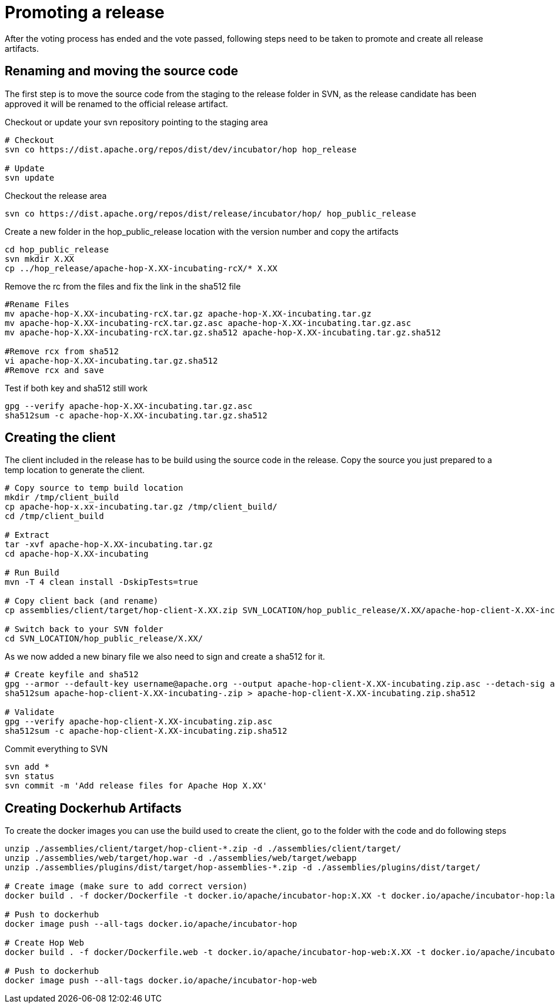 [[PromotingARelease]]
= Promoting a release

After the voting process has ended and the vote passed, following steps need to be taken to promote and create all release artifacts.

== Renaming and moving the source code

The first step is to move the source code from the staging to the release folder in SVN, as the release candidate has been approved it will be renamed to the official release artifact.

Checkout or update your svn repository pointing to the staging area

[source,bash]
----
# Checkout
svn co https://dist.apache.org/repos/dist/dev/incubator/hop hop_release

# Update
svn update
----

Checkout the release area
[source,bash]
----
svn co https://dist.apache.org/repos/dist/release/incubator/hop/ hop_public_release

----

Create a new folder in the hop_public_release location with the version number and copy the artifacts

[source,bash]
----
cd hop_public_release
svn mkdir X.XX
cp ../hop_release/apache-hop-X.XX-incubating-rcX/* X.XX 
----

Remove the rc from the files and fix the link in the sha512 file
[source,bash]
----

#Rename Files
mv apache-hop-X.XX-incubating-rcX.tar.gz apache-hop-X.XX-incubating.tar.gz
mv apache-hop-X.XX-incubating-rcX.tar.gz.asc apache-hop-X.XX-incubating.tar.gz.asc
mv apache-hop-X.XX-incubating-rcX.tar.gz.sha512 apache-hop-X.XX-incubating.tar.gz.sha512

#Remove rcx from sha512
vi apache-hop-X.XX-incubating.tar.gz.sha512
#Remove rcx and save
----

Test if both key and sha512 still work

[source,bash]
----
gpg --verify apache-hop-X.XX-incubating.tar.gz.asc
sha512sum -c apache-hop-X.XX-incubating.tar.gz.sha512
----

== Creating the client

The client included in the release has to be build using the source code in the release. Copy the source you just prepared to a temp location to generate the client.

[source,bash]
----
# Copy source to temp build location
mkdir /tmp/client_build
cp apache-hop-x.xx-incubating.tar.gz /tmp/client_build/
cd /tmp/client_build

# Extract
tar -xvf apache-hop-X.XX-incubating.tar.gz
cd apache-hop-X.XX-incubating

# Run Build
mvn -T 4 clean install -DskipTests=true

# Copy client back (and rename)
cp assemblies/client/target/hop-client-X.XX.zip SVN_LOCATION/hop_public_release/X.XX/apache-hop-client-X.XX-incubating.zip

# Switch back to your SVN folder
cd SVN_LOCATION/hop_public_release/X.XX/
----

As we now added a new binary file we also need to sign and create a sha512 for it.

[source,bash]
----
# Create keyfile and sha512
gpg --armor --default-key username@apache.org --output apache-hop-client-X.XX-incubating.zip.asc --detach-sig apache-hop-client-X.XX-incubating.zip
sha512sum apache-hop-client-X.XX-incubating-.zip > apache-hop-client-X.XX-incubating.zip.sha512

# Validate
gpg --verify apache-hop-client-X.XX-incubating.zip.asc
sha512sum -c apache-hop-client-X.XX-incubating.zip.sha512
----

Commit everything to SVN

[source,bash]
----
svn add *
svn status
svn commit -m 'Add release files for Apache Hop X.XX'
----

== Creating Dockerhub Artifacts

To create the docker images you can use the build used to create the client, go to the folder with the code and do following steps

[source,bash]
----
unzip ./assemblies/client/target/hop-client-*.zip -d ./assemblies/client/target/
unzip ./assemblies/web/target/hop.war -d ./assemblies/web/target/webapp
unzip ./assemblies/plugins/dist/target/hop-assemblies-*.zip -d ./assemblies/plugins/dist/target/

# Create image (make sure to add correct version)
docker build . -f docker/Dockerfile -t docker.io/apache/incubator-hop:X.XX -t docker.io/apache/incubator-hop:latest

# Push to dockerhub
docker image push --all-tags docker.io/apache/incubator-hop

# Create Hop Web
docker build . -f docker/Dockerfile.web -t docker.io/apache/incubator-hop-web:X.XX -t docker.io/apache/incubator-hop-web:latest

# Push to dockerhub
docker image push --all-tags docker.io/apache/incubator-hop-web

----